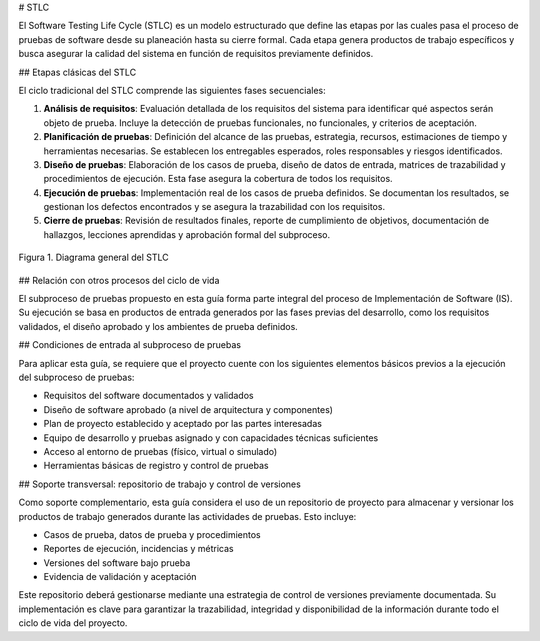 # STLC

El Software Testing Life Cycle (STLC) es un modelo estructurado que define las etapas por las cuales pasa el proceso de pruebas de software desde su planeación hasta su cierre formal. Cada etapa genera productos de trabajo específicos y busca asegurar la calidad del sistema en función de requisitos previamente definidos.

## Etapas clásicas del STLC

El ciclo tradicional del STLC comprende las siguientes fases secuenciales:

1. **Análisis de requisitos**: Evaluación detallada de los requisitos del sistema para identificar qué aspectos serán objeto de prueba. Incluye la detección de pruebas funcionales, no funcionales, y criterios de aceptación.

2. **Planificación de pruebas**: Definición del alcance de las pruebas, estrategia, recursos, estimaciones de tiempo y herramientas necesarias. Se establecen los entregables esperados, roles responsables y riesgos identificados.

3. **Diseño de pruebas**: Elaboración de los casos de prueba, diseño de datos de entrada, matrices de trazabilidad y procedimientos de ejecución. Esta fase asegura la cobertura de todos los requisitos.

4. **Ejecución de pruebas**: Implementación real de los casos de prueba definidos. Se documentan los resultados, se gestionan los defectos encontrados y se asegura la trazabilidad con los requisitos.

5. **Cierre de pruebas**: Revisión de resultados finales, reporte de cumplimiento de objetivos, documentación de hallazgos, lecciones aprendidas y aprobación formal del subproceso.


.. figure:: _static/images/stlc.png
   :alt: Diagrama general del Ciclo de Vida de Pruebas de Software
   :width: 100%
   :align: center

   Figura 1. Diagrama general del STLC

## Relación con otros procesos del ciclo de vida

El subproceso de pruebas propuesto en esta guía forma parte integral del proceso de Implementación de Software (IS). Su ejecución se basa en productos de entrada generados por las fases previas del desarrollo, como los requisitos validados, el diseño aprobado y los ambientes de prueba definidos.

## Condiciones de entrada al subproceso de pruebas

Para aplicar esta guía, se requiere que el proyecto cuente con los siguientes elementos básicos previos a la ejecución del subproceso de pruebas:

- Requisitos del software documentados y validados
- Diseño de software aprobado (a nivel de arquitectura y componentes)
- Plan de proyecto establecido y aceptado por las partes interesadas
- Equipo de desarrollo y pruebas asignado y con capacidades técnicas suficientes
- Acceso al entorno de pruebas (físico, virtual o simulado)
- Herramientas básicas de registro y control de pruebas

## Soporte transversal: repositorio de trabajo y control de versiones

Como soporte complementario, esta guía considera el uso de un repositorio de proyecto para almacenar y versionar los productos de trabajo generados durante las actividades de pruebas. Esto incluye:

- Casos de prueba, datos de prueba y procedimientos
- Reportes de ejecución, incidencias y métricas
- Versiones del software bajo prueba
- Evidencia de validación y aceptación

Este repositorio deberá gestionarse mediante una estrategia de control de versiones previamente documentada. Su implementación es clave para garantizar la trazabilidad, integridad y disponibilidad de la información durante todo el ciclo de vida del proyecto.
